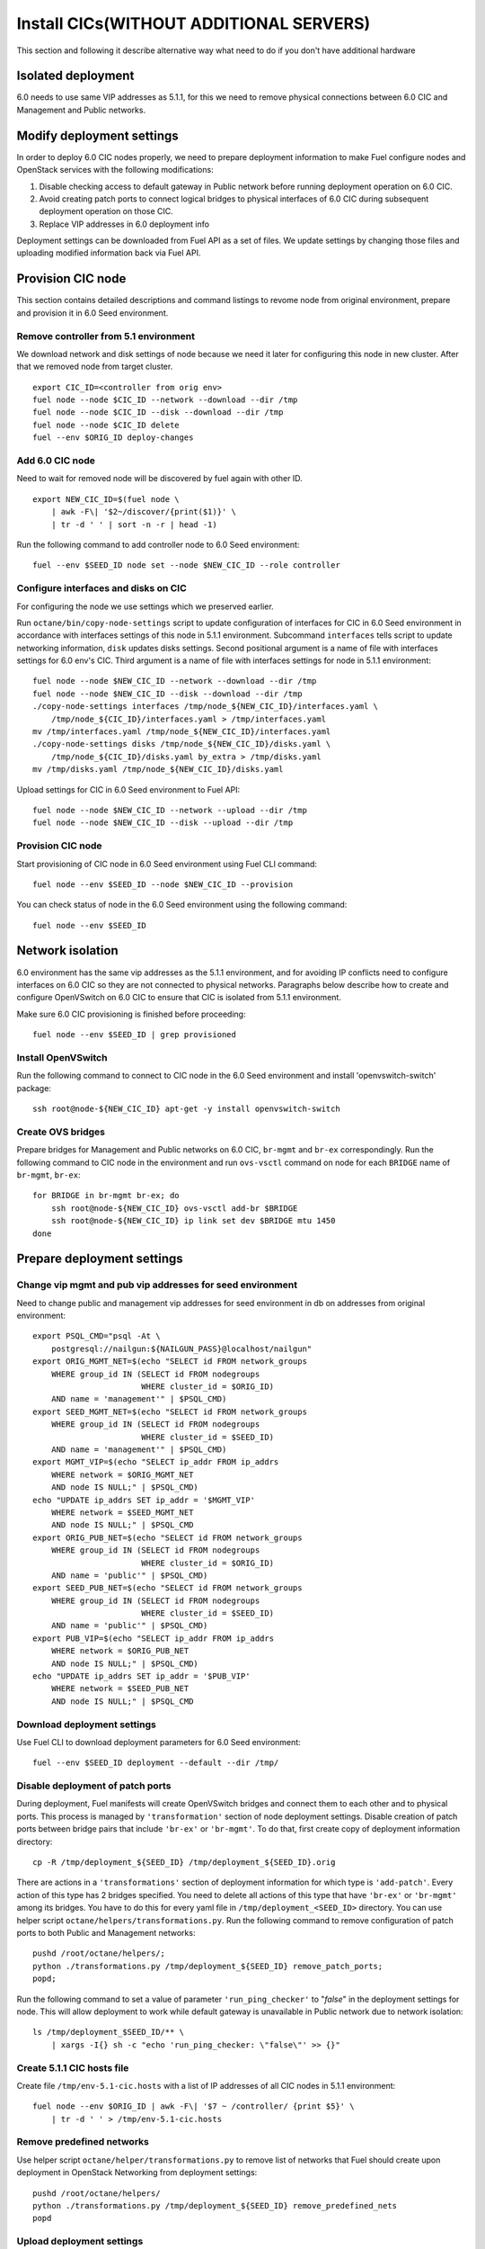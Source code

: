 .. index:: Install Seed wo hardware

.. _Upg_Seed_wo_hard:

Install CICs(WITHOUT ADDITIONAL SERVERS)
----------------------------------------

This section and following it describe alternative way
what need to do if you don't have additional hardware

Isolated deployment
+++++++++++++++++++

6.0 needs to use same VIP addresses as 5.1.1, for this we need to remove physical
connections between 6.0 CIC and Management and Public networks.

Modify deployment settings
++++++++++++++++++++++++++

In order to deploy 6.0 CIC nodes properly, we need to prepare deployment
information to make Fuel configure nodes and OpenStack services with the
following modifications:

#. Disable checking access to default gateway in Public network before running
   deployment operation on 6.0 CIC.
#. Avoid creating patch ports to connect logical bridges to physical interfaces of
   6.0 CIC during subsequent deployment operation on those CIC.
#. Replace VIP addresses in 6.0 deployment info

Deployment settings can be downloaded from Fuel API as a set of files. We update
settings by changing those files and uploading modified information back via
Fuel API.

Provision CIC node
+++++++++++++++++++

This section contains detailed descriptions and command listings to
revome node from original environment, prepare and
provision it in 6.0 Seed environment.

Remove controller from 5.1 environment
______________________________________

We download network and disk settings of node
because we need it later for configuring this node in new cluster.
After that we removed node from target cluster.

::

    export CIC_ID=<controller from orig env>
    fuel node --node $CIC_ID --network --download --dir /tmp
    fuel node --node $CIC_ID --disk --download --dir /tmp
    fuel node --node $CIC_ID delete
    fuel --env $ORIG_ID deploy-changes

Add 6.0 CIC node
_________________

Need to wait for removed node will be discovered by fuel again with other ID.

::

    export NEW_CIC_ID=$(fuel node \
        | awk -F\| '$2~/discover/{print($1)}' \
        | tr -d ' ' | sort -n -r | head -1)

Run the following command to add controller
node to 6.0 Seed environment:

::

    fuel --env $SEED_ID node set --node $NEW_CIC_ID --role controller

Configure interfaces and disks on CIC
______________________________________

For configuring the node we use settings which we preserved earlier.

Run ``octane/bin/copy-node-settings`` script to update
configuration of interfaces for CIC in 6.0 Seed environment in accordance with
interfaces settings of this node in 5.1.1 environment. Subcommand ``interfaces`` tells script to
update networking information, ``disk`` updates disks settings. Second positional
argument is a name of file with interfaces settings for 6.0 env's CIC. Third
argument is a name of file with interfaces settings for node in 5.1.1 environment:

::

    fuel node --node $NEW_CIC_ID --network --download --dir /tmp
    fuel node --node $NEW_CIC_ID --disk --download --dir /tmp
    ./copy-node-settings interfaces /tmp/node_${NEW_CIC_ID}/interfaces.yaml \
        /tmp/node_${CIC_ID}/interfaces.yaml > /tmp/interfaces.yaml
    mv /tmp/interfaces.yaml /tmp/node_${NEW_CIC_ID}/interfaces.yaml
    ./copy-node-settings disks /tmp/node_${NEW_CIC_ID}/disks.yaml \
        /tmp/node_${CIC_ID}/disks.yaml by_extra > /tmp/disks.yaml
    mv /tmp/disks.yaml /tmp/node_${NEW_CIC_ID}/disks.yaml

Upload settings for CIC in 6.0 Seed environment to Fuel API:

::

    fuel node --node $NEW_CIC_ID --network --upload --dir /tmp
    fuel node --node $NEW_CIC_ID --disk --upload --dir /tmp

Provision CIC node
___________________

Start provisioning of CIC node in 6.0 Seed environment using Fuel CLI command:

::

    fuel node --env $SEED_ID --node $NEW_CIC_ID --provision

You can check status of node in the 6.0 Seed environment using the following
command:

::

    fuel node --env $SEED_ID

Network isolation
+++++++++++++++++

6.0 environment has the same vip addresses as the 5.1.1 environment,
and for avoiding IP conflicts need to configure interfaces on 6.0 CIC so they
are not connected to physical networks.
Paragraphs below describe how to
create and configure OpenVSwitch on 6.0 CIC to ensure that CIC is isolated
from 5.1.1 environment.

Make sure 6.0 CIC provisioning is finished before proceeding:

::

    fuel node --env $SEED_ID | grep provisioned

Install OpenVSwitch
___________________

Run the following command to connect to CIC node in the 6.0 Seed
environment and install 'openvswitch-switch' package:

::

    ssh root@node-${NEW_CIC_ID} apt-get -y install openvswitch-switch

Create OVS bridges
__________________

Prepare bridges for Management and Public networks on 6.0 CIC, ``br-mgmt`` and
``br-ex`` correspondingly. Run the following command to CIC node in the
environment and run ``ovs-vsctl`` command on node for each ``BRIDGE`` name of
``br-mgmt``, ``br-ex``:

::

    for BRIDGE in br-mgmt br-ex; do
        ssh root@node-${NEW_CIC_ID} ovs-vsctl add-br $BRIDGE
        ssh root@node-${NEW_CIC_ID} ip link set dev $BRIDGE mtu 1450
    done

Prepare deployment settings
+++++++++++++++++++++++++++

Change vip mgmt and pub vip addresses for seed environment
__________________________________________________________

Need to change public and management vip addresses for seed
environment in db on addresses from original environment:

::

    export PSQL_CMD="psql -At \
        postgresql://nailgun:${NAILGUN_PASS}@localhost/nailgun"
    export ORIG_MGMT_NET=$(echo "SELECT id FROM network_groups
        WHERE group_id IN (SELECT id FROM nodegroups
                           WHERE cluster_id = $ORIG_ID)
        AND name = 'management'" | $PSQL_CMD)
    export SEED_MGMT_NET=$(echo "SELECT id FROM network_groups
        WHERE group_id IN (SELECT id FROM nodegroups
                           WHERE cluster_id = $SEED_ID)
        AND name = 'management'" | $PSQL_CMD)
    export MGMT_VIP=$(echo "SELECT ip_addr FROM ip_addrs
        WHERE network = $ORIG_MGMT_NET
        AND node IS NULL;" | $PSQL_CMD)
    echo "UPDATE ip_addrs SET ip_addr = '$MGMT_VIP'
        WHERE network = $SEED_MGMT_NET
        AND node IS NULL;" | $PSQL_CMD
    export ORIG_PUB_NET=$(echo "SELECT id FROM network_groups
        WHERE group_id IN (SELECT id FROM nodegroups
                           WHERE cluster_id = $ORIG_ID)
        AND name = 'public'" | $PSQL_CMD)
    export SEED_PUB_NET=$(echo "SELECT id FROM network_groups
        WHERE group_id IN (SELECT id FROM nodegroups
                           WHERE cluster_id = $SEED_ID)
        AND name = 'public'" | $PSQL_CMD)
    export PUB_VIP=$(echo "SELECT ip_addr FROM ip_addrs
        WHERE network = $ORIG_PUB_NET
        AND node IS NULL;" | $PSQL_CMD)
    echo "UPDATE ip_addrs SET ip_addr = '$PUB_VIP'
        WHERE network = $SEED_PUB_NET
        AND node IS NULL;" | $PSQL_CMD

Download deployment settings
____________________________

Use Fuel CLI to download deployment parameters for 6.0 Seed environment:

::

    fuel --env $SEED_ID deployment --default --dir /tmp/

Disable deployment of patch ports
_________________________________

During deployment, Fuel manifests will create OpenVSwitch bridges and connect
them to each other and to physical ports. This process is managed by
``'transformation'`` section of node deployment settings. Disable creation of patch
ports between bridge pairs that include ``'br-ex'`` or ``'br-mgmt'``. To do that, first
create copy of deployment information directory:

::

    cp -R /tmp/deployment_${SEED_ID} /tmp/deployment_${SEED_ID}.orig

There are actions in a ``'transformations'`` section of deployment information
for which type is ``'add-patch'``. Every action of this type has 2 bridges
specified. You need to delete all actions of this type that have ``'br-ex'`` or
``'br-mgmt'`` among its bridges. You have to do this for every yaml file in
``/tmp/deployment_<SEED_ID>`` directory. You can use helper script
``octane/helpers/transformations.py``. Run the following command to remove
configuration of patch ports to both Public and Management networks:

::

    pushd /root/octane/helpers/;
    python ./transformations.py /tmp/deployment_${SEED_ID} remove_patch_ports;
    popd;

Run the following command to set a value of parameter ``'run_ping_checker'`` to
"*false*" in the deployment settings for node. This will allow deployment to
work while default gateway is unavailable in Public network due to network
isolation:

::

    ls /tmp/deployment_$SEED_ID/** \
        | xargs -I{} sh -c "echo 'run_ping_checker: \"false\"' >> {}"

Create 5.1.1 CIC hosts file
___________________________

Create file ``/tmp/env-5.1-cic.hosts`` with a list of IP addresses of all CIC
nodes in 5.1.1 environment:

::

    fuel node --env $ORIG_ID | awk -F\| '$7 ~ /controller/ {print $5}' \
        | tr -d ' ' > /tmp/env-5.1-cic.hosts

Remove predefined networks
__________________________

Use helper script ``octane/helper/transformations.py`` to remove list of networks
that Fuel should create upon deployment in OpenStack Networking from deployment
settings:

::

    pushd /root/octane/helpers/
    python ./transformations.py /tmp/deployment_${SEED_ID} remove_predefined_nets
    popd

Upload deployment settings
__________________________

Use Fuel CLI command to update deployment settings for 6.0 Seed environment:

::

    fuel --env $SEED_ID deployment --upload --dir /tmp

Deploy Seed environment
_______________________

Use Fuel CLI command to start deployment of the 6.0 Seed environment:

::

    fuel --env $SEED_ID node --node $NEW_CIC_ID --deploy

